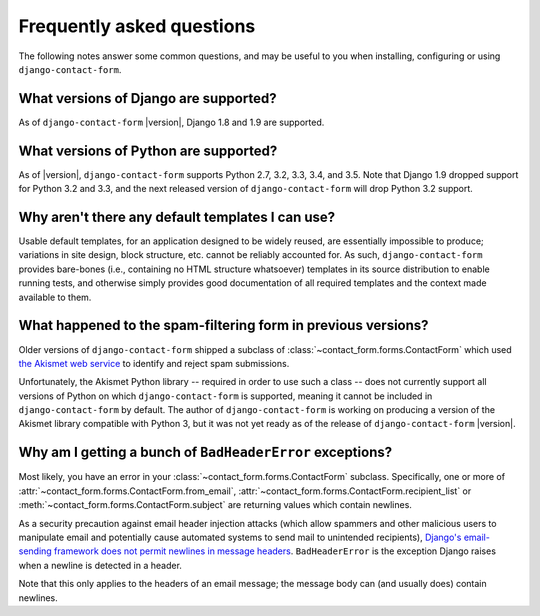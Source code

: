 .. _faq:


Frequently asked questions
==========================

The following notes answer some common questions, and may be useful to
you when installing, configuring or using ``django-contact-form``.


What versions of Django are supported?
--------------------------------------

As of ``django-contact-form`` |version|, Django 1.8 and 1.9 are supported.


What versions of Python are supported?
--------------------------------------

As of |version|, ``django-contact-form`` supports Python 2.7, 3.2,
3.3, 3.4, and 3.5. Note that Django 1.9 dropped support for Python 3.2
and 3.3, and the next released version of ``django-contact-form`` will
drop Python 3.2 support.


Why aren't there any default templates I can use?
-------------------------------------------------

Usable default templates, for an application designed to be widely
reused, are essentially impossible to produce; variations in site
design, block structure, etc. cannot be reliably accounted for. As
such, ``django-contact-form`` provides bare-bones (i.e., containing no
HTML structure whatsoever) templates in its source distribution to
enable running tests, and otherwise simply provides good documentation
of all required templates and the context made available to them.


What happened to the spam-filtering form in previous versions?
--------------------------------------------------------------

Older versions of ``django-contact-form`` shipped a subclass of
:class:`~contact_form.forms.ContactForm` which used `the Akismet web
service <http://akismet.com/>`_ to identify and reject spam
submissions.

Unfortunately, the Akismet Python library -- required in order to use
such a class -- does not currently support all versions of Python on
which ``django-contact-form`` is supported, meaning it cannot be
included in ``django-contact-form`` by default. The author of
``django-contact-form`` is working on producing a version of the
Akismet library compatible with Python 3, but it was not yet ready as
of the release of ``django-contact-form`` |version|.


Why am I getting a bunch of ``BadHeaderError`` exceptions?
----------------------------------------------------------

Most likely, you have an error in your
:class:`~contact_form.forms.ContactForm` subclass. Specifically, one
or more of :attr:`~contact_form.forms.ContactForm.from_email`,
:attr:`~contact_form.forms.ContactForm.recipient_list` or
:meth:`~contact_form.forms.ContactForm.subject` are returning values
which contain newlines.

As a security precaution against email header injection attacks (which
allow spammers and other malicious users to manipulate email and
potentially cause automated systems to send mail to unintended
recipients), `Django's email-sending framework does not permit
newlines in message headers
<https://docs.djangoproject.com/en/dev/topics/email/#preventing-header-injection>`_. ``BadHeaderError``
is the exception Django raises when a newline is detected in a header.

Note that this only applies to the headers of an email message; the
message body can (and usually does) contain newlines.
